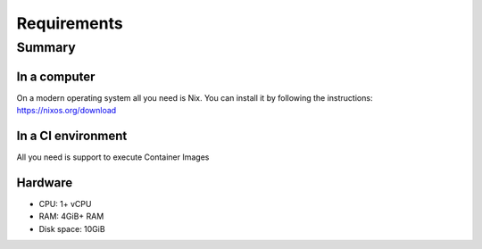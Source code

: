 .. SPDX-FileCopyrightText: 2022 Fluid Attacks <development@fluidattacks.com>
..
.. SPDX-License-Identifier: MPL-2.0

============
Requirements
============

-------
Summary
-------

~~~~~~~~~~~~~
In a computer
~~~~~~~~~~~~~

On a modern operating system all you need is Nix.
You can install it by following the instructions: https://nixos.org/download

~~~~~~~~~~~~~~~~~~~
In a CI environment
~~~~~~~~~~~~~~~~~~~

All you need is support to execute Container Images

~~~~~~~~
Hardware
~~~~~~~~

* CPU: 1+ vCPU
* RAM: 4GiB+ RAM
* Disk space: 10GiB
